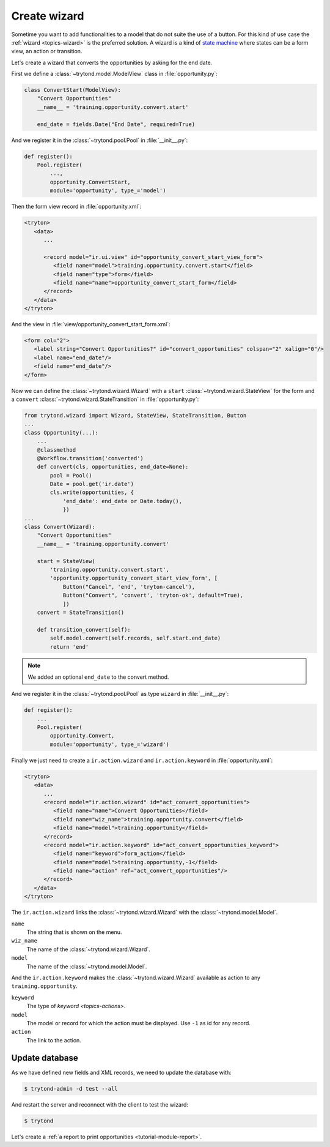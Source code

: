 .. _tutorial-module-wizard:

Create wizard
=============

Sometime you want to add functionalities to a model that do not suite the use
of a button.
For this kind of use case the :ref:`wizard <topics-wizard>` is the preferred
solution.
A wizard is a kind of `state machine`_ where states can be a form view, an
action or transition.

.. _state machine: https://en.wikipedia.org/wiki/Finite-state_machine

Let's create a wizard that converts the opportunities by asking for the end date.

First we define a :class:`~trytond.model.ModelView` class in
:file:`opportunity.py`:

.. code-block:: python

    class ConvertStart(ModelView):
        "Convert Opportunities"
        __name__ = 'training.opportunity.convert.start'

        end_date = fields.Date("End Date", required=True)

And we register it in the :class:`~trytond.pool.Pool` in :file:`__init__.py`:

.. code-block:: python

    def register():
        Pool.register(
            ...,
            opportunity.ConvertStart,
            module='opportunity', type_='model')

Then the form view record in :file:`opportunity.xml`:

.. code-block:: xml

   <tryton>
      <data>
         ...

         <record model="ir.ui.view" id="opportunity_convert_start_view_form">
            <field name="model">training.opportunity.convert.start</field>
            <field name="type">form</field>
            <field name="name">opportunity_convert_start_form</field>
         </record>
      </data>
   </tryton>

And the view in :file:`view/opportunity_convert_start_form.xml`:

.. code-block:: xml

   <form col="2">
      <label string="Convert Opportunities?" id="convert_opportunities" colspan="2" xalign="0"/>
      <label name="end_date"/>
      <field name="end_date"/>
   </form>

Now we can define the :class:`~trytond.wizard.Wizard` with a ``start``
:class:`~trytond.wizard.StateView` for the form and a ``convert``
:class:`~trytond.wizard.StateTransition` in :file:`opportunity.py`:

.. code-block:: python

    from trytond.wizard import Wizard, StateView, StateTransition, Button
    ...
    class Opportunity(...):
        ...
        @classmethod
        @Workflow.transition('converted')
        def convert(cls, opportunities, end_date=None):
            pool = Pool()
            Date = pool.get('ir.date')
            cls.write(opportunities, {
                'end_date': end_date or Date.today(),
                })
    ...
    class Convert(Wizard):
        "Convert Opportunities"
        __name__ = 'training.opportunity.convert'

        start = StateView(
            'training.opportunity.convert.start',
            'opportunity.opportunity_convert_start_view_form', [
                Button("Cancel", 'end', 'tryton-cancel'),
                Button("Convert", 'convert', 'tryton-ok', default=True),
                ])
        convert = StateTransition()

        def transition_convert(self):
            self.model.convert(self.records, self.start.end_date)
            return 'end'

.. note::
   We added an optional ``end_date`` to the convert method.

And we register it in the :class:`~trytond.pool.Pool` as type ``wizard`` in
:file:`__init__.py`:

.. code-block:: python

    def register():
        ...
        Pool.register(
            opportunity.Convert,
            module='opportunity', type_='wizard')

Finally we just need to create a ``ir.action.wizard`` and ``ir.action.keyword``
in :file:`opportunity.xml`:

.. code-block:: xml

   <tryton>
      <data>
         ...
         <record model="ir.action.wizard" id="act_convert_opportunities">
            <field name="name">Convert Opportunities</field>
            <field name="wiz_name">training.opportunity.convert</field>
            <field name="model">training.opportunity</field>
         </record>
         <record model="ir.action.keyword" id="act_convert_opportunities_keyword">
            <field name="keyword">form_action</field>
            <field name="model">training.opportunity,-1</field>
            <field name="action" ref="act_convert_opportunities"/>
         </record>
      </data>
   </tryton>

The ``ir.action.wizard`` links the :class:`~trytond.wizard.Wizard` with the
:class:`~trytond.model.Model`.

``name``
   The string that is shown on the menu.
``wiz_name``
   The name of the :class:`~trytond.wizard.Wizard`.
``model``
   The name of the :class:`~trytond.model.Model`.

And the ``ir.action.keyword`` makes the :class:`~trytond.wizard.Wizard`
available as action to any ``training.opportunity``.

``keyword``
   The type of `keyword <topics-actions>`.
``model``
   The model or record for which the action must be displayed.
   Use ``-1`` as id for any record.
``action``
   The link to the action.

Update database
---------------

As we have defined new fields and XML records, we need to update the database
with:

.. code-block:: console

   $ trytond-admin -d test --all

And restart the server and reconnect with the client to test the wizard:

.. code-block:: console

   $ trytond

Let's create a :ref:`a report to print opportunities <tutorial-module-report>`.
